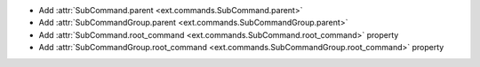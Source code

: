 - Add :attr:`SubCommand.parent <ext.commands.SubCommand.parent>`
- Add :attr:`SubCommandGroup.parent <ext.commands.SubCommandGroup.parent>`
- Add :attr:`SubCommand.root_command <ext.commands.SubCommand.root_command>` property
- Add :attr:`SubCommandGroup.root_command <ext.commands.SubCommandGroup.root_command>` property
